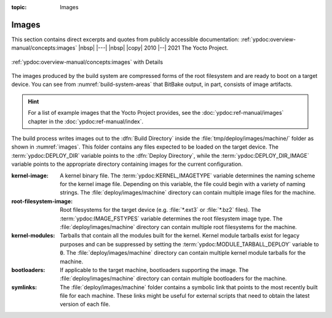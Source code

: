 :topic: Images

Images
======

This section contains direct excerpts and quotes from publicly accessible
documentation: :ref:`ypdoc:overview-manual/concepts:images`
|nbsp| |---| |nbsp| |copy| 2010 |--| 2021 The Yocto Project.

.. figure:: /images/overview-manual/images.png
   :name: images
   :figclass: align-center
   :align: center

   :ref:`ypdoc:overview-manual/concepts:images`
   with Details

The images produced by the build system are compressed forms of the root
filesystem and are ready to boot on a target device. You can see from
:numref:`build-system-areas` that BitBake output, in part, consists of
image artifacts.

.. hint::

   For a list of example images that the Yocto Project provides, see the
   :doc:`ypdoc:ref-manual/images` chapter in the :doc:`ypdoc:ref-manual/index`.

The build process writes images out to the :dfn:`Build Directory` inside the
:file:`tmp/deploy/images/machine/` folder as shown in :numref:`images`. This
folder contains any files expected to be loaded on the target device. The
:term:`ypdoc:DEPLOY_DIR` variable points to the :dfn:`Deploy Directory`,
while the :term:`ypdoc:DEPLOY_DIR_IMAGE` variable points to the appropriate
directory containing images for the current configuration.

:kernel-image:

   A kernel binary file. The :term:`ypdoc:KERNEL_IMAGETYPE` variable determines
   the naming scheme for the kernel image file. Depending on this variable, the
   file could begin with a variety of naming strings. The
   :file:`deploy/images/machine` directory can contain multiple image files for
   the machine.

:root-filesystem-image:

   Root filesystems for the target device (e.g. :file:`*.ext3` or :file:`*.bz2`
   files). The :term:`ypdoc:IMAGE_FSTYPES` variable determines the root
   filesystem image type. The :file:`deploy/images/machine` directory can
   contain multiple root filesystems for the machine.

:kernel-modules:

   Tarballs that contain all the modules built for the kernel. Kernel module
   tarballs exist for legacy purposes and can be suppressed by setting the
   :term:`ypdoc:MODULE_TARBALL_DEPLOY` variable to :code:`0`. The
   :file:`deploy/images/machine` directory can contain multiple kernel module
   tarballs for the machine.

:bootloaders:

   If applicable to the target machine, bootloaders supporting the image. The
   :file:`deploy/images/machine` directory can contain multiple bootloaders
   for the machine.

:symlinks:

   The :file:`deploy/images/machine` folder contains a symbolic link that
   points to the most recently built file for each machine. These links might
   be useful for external scripts that need to obtain the latest version of
   each file.

.. ...........................................................................

.. spelling::

   filesystems
   bootloaders

.. Local variables:
   coding: utf-8
   mode: text
   mode: rst
   End:
   vim: fileencoding=utf-8 filetype=rst :
